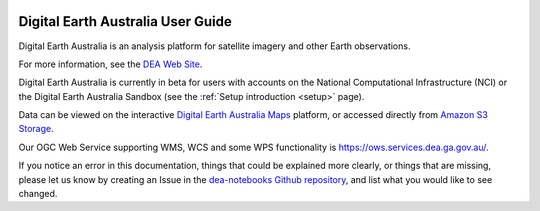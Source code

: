 .. image:: /_files/logos/dea-logo-inline.svg

Digital Earth Australia User Guide
##################################

Digital Earth Australia is an analysis platform for satellite imagery and other Earth observations.

For more information, see the `DEA Web Site <http://www.ga.gov.au/dea>`_.

Digital Earth Australia is currently in beta for users with
accounts on the National Computational Infrastructure (NCI) or the Digital Earth Australia Sandbox (see the :ref:`Setup introduction <setup>` page).

Data can be viewed on the interactive `Digital Earth Australia Maps <https://maps.dea.ga.gov.au/>`_ platform,
or accessed directly from `Amazon S3 Storage <https://data.dea.ga.gov.au>`_.

Our OGC Web Service supporting WMS, WCS and some WPS functionality is `<https://ows.services.dea.ga.gov.au/>`_.

If you notice an error in this documentation, things that could be explained more clearly, or things that are missing,
please let us know by creating an Issue in the
`dea-notebooks Github repository <https://github.com/GeoscienceAustralia/dea-notebooks/issues>`_,
and list what you would like to see changed.
